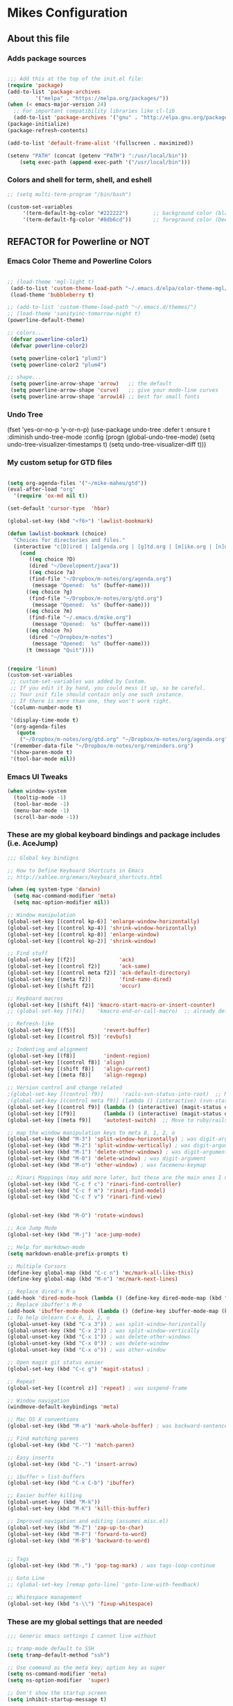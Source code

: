 #+OPTIONS: toc:4 h:4

* Mikes Configuration

** About this file
   :PROPERTIES:
   :CUSTOM_ID: babel-init
   :END:

<<babel-init>>

*** Adds package sources
#+BEGIN_SRC emacs-lisp

;;; Add this at the top of the init.el file:
(require 'package)
(add-to-list 'package-archives
	     '("melpa" . "https://melpa.org/packages/"))
(when (< emacs-major-version 24)
  ;; For important compatibility libraries like cl-lib
  (add-to-list 'package-archives '("gnu" . "http://elpa.gnu.org/packages/")))
(package-initialize)
(package-refresh-contents)

(add-to-list 'default-frame-alist '(fullscreen . maximized))

(setenv "PATH" (concat (getenv "PATH") ":/usr/local/bin"))
    (setq exec-path (append exec-path '("/usr/local/bin")))

#+END_SRC

*** Colors and shell for term, shell, and eshell
  #+BEGIN_SRC emacs-lisp
  ;; (setq multi-term-program "/bin/bash")

  (custom-set-variables
       '(term-default-bg-color "#222222")        ;; background color (black) old: 273849
       '(term-default-fg-color "#8db6cd"))       ;; foreground color (DeepSkyBlue)

  #+END_SRC

** REFACTOR for Powerline or NOT
*** Emacs Color Theme and Powerline Colors
    #+BEGIN_SRC emacs-lisp

    ;; (load-theme 'mgl-light t)
     (add-to-list 'custom-theme-load-path "~/.emacs.d/elpa/color-theme-mgl/")
     (load-theme 'bubbleberry t)

    ;; (add-to-list 'custom-theme-load-path "~/.emacs.d/themes/")
    ;; (load-theme 'sanityinc-tomorrow-night t)
    (powerline-default-theme)

    ;; colors...
     (defvar powerline-color1)
     (defvar powerline-color2)

     (setq powerline-color1 "plum3")
     (setq powerline-color2 "plum4")

    ;; shape...
     (setq powerline-arrow-shape 'arrow)   ;; the default
     (setq powerline-arrow-shape 'curve)   ;; give your mode-line curves
     (setq powerline-arrow-shape 'arrow14) ;; best for small fonts

    #+END_SRC

*** Undo Tree

#+BEGINE_SRC emacs-lisp

(fset 'yes-or-no-p 'y-or-n-p)
(use-package undo-tree
  :defer t
  :ensure t
  :diminish undo-tree-mode
  :config
  (progn
    (global-undo-tree-mode)
    (setq undo-tree-visualizer-timestamps t)
    (setq undo-tree-visualizer-diff t)))

#+END_SRC

*** My custom setup for GTD files

#+BEGIN_SRC emacs-lisp

(setq org-agenda-files '("~/mike-maheu/gtd"))
(eval-after-load "org"
  '(require 'ox-md nil t))

(set-default 'cursor-type  'hbar)

(global-set-key (kbd "<f6>") 'lawlist-bookmark)

(defun lawlist-bookmark (choice)
  "Choices for directories and files."
  (interactive "c[D]ired | [a]genda.org | [g]td.org | [m]ike.org | [n]otes")
    (cond
	   ((eq choice ?D)
	   (dired "~/Development/java"))
	   ((eq choice ?a)
	   (find-file "~/Dropbox/m-notes/org/agenda.org")
	    (message "Opened:  %s" (buffer-name)))
	  ((eq choice ?g)
	   (find-file "~/Dropbox/m-notes/org/gtd.org")
	    (message "Opened:  %s" (buffer-name)))
	  ((eq choice ?m)
	   (find-file "~/.emacs.d/mike.org")
	    (message "Opened:  %s" (buffer-name)))
	  ((eq choice ?n)
	   (dired "~/Dropbox/m-notes")
	    (message "Opened:  %s" (buffer-name)))
	  (t (message "Quit"))))


(require 'linum)
(custom-set-variables
 ;; custom-set-variables was added by Custom.
 ;; If you edit it by hand, you could mess it up, so be careful.
 ;; Your init file should contain only one such instance.
 ;; If there is more than one, they won't work right.
 '(column-number-mode t)

 '(display-time-mode t)
 '(org-agenda-files
   (quote
    ("~/Dropbox/m-notes/org/gtd.org" "~/Dropbox/m-notes/org/agenda.org" "~/Dropbox/m-notes/org/calendar.org" "~/Dropbox/m-notes/org/journal.org" "~/Dropbox/m-notes/org/mike.org" "~/Dropbox/m-notes/org/notes.org" "~/Dropbox/m-notes/org/plangtd.org" "~/Dropbox/m-notes/org/reminders.org" "~/Dropbox/m-notes/org/shopping.org" "~/Dropbox/m-notes/org/someday.org")))
 '(remember-data-file "~/Dropbox/m-notes/org/reminders.org")
 '(show-paren-mode t)
 '(tool-bar-mode nil))
#+END_SRC

*** Emacs UI Tweaks

  #+BEGIN_SRC emacs-lisp
  (when window-system
    (tooltip-mode -1)
    (tool-bar-mode -1)
    (menu-bar-mode -1)
    (scroll-bar-mode -1))
  #+END_SRC

*** These are my global keyboard bindings and package includes (i.e. AceJump)

#+BEGIN_SRC emacs-lisp
;;; Global key bindigns

;; How to Define Keyboard Shortcuts in Emacs
;; http://xahlee.org/emacs/keyboard_shortcuts.html

(when (eq system-type 'darwin)
  (setq mac-command-modifier 'meta)
  (setq mac-option-modifier nil))

;; Window manipulation
(global-set-key [(control kp-6)] 'enlarge-window-horizontally)
(global-set-key [(control kp-4)] 'shrink-window-horizontally)
(global-set-key [(control kp-8)] 'enlarge-window)
(global-set-key [(control kp-2)] 'shrink-window)

;; Find stuff
(global-set-key [(f2)]              'ack)
(global-set-key [(control f2)]      'ack-same)
(global-set-key [(control meta f2)] 'ack-default-directory)
(global-set-key [(meta f2)]         'find-name-dired)
(global-set-key [(shift f2)]        'occur)

;; Keyboard macros
(global-set-key [(shift f4)] 'kmacro-start-macro-or-insert-counter)
;; (global-set-key [(f4)]    'kmacro-end-or-call-macro)  ;; already defined

;; Refresh-like
(global-set-key [(f5)]         'revert-buffer)
(global-set-key [(control f5)] 'revbufs)

;; Indenting and alignment
(global-set-key [(f8)]         'indent-region)
(global-set-key [(control f8)] 'align)
(global-set-key [(shift f8)]   'align-current)
(global-set-key [(meta f8)]    'align-regexp)

;; Version control and change related
;(global-set-key [(control f9)]      'rails-svn-status-into-root)  ;; Move to rails mode?
;(global-set-key [(control meta f9)] (lambda () (interactive) (svn-status default-directory)))
(global-set-key [(control f9)] (lambda () (interactive) (magit-status default-directory)))
(global-set-key [(f9)]         (lambda () (interactive) (magit-status default-directory)))
(global-set-key [(meta f9)]    'autotest-switch)  ;; Move to ruby/rails mode?

;; map the window manipulation keys to meta 0, 1, 2, o
(global-set-key (kbd "M-3") 'split-window-horizontally) ; was digit-argument
(global-set-key (kbd "M-2") 'split-window-vertically) ; was digit-argument
(global-set-key (kbd "M-1") 'delete-other-windows) ; was digit-argument
(global-set-key (kbd "M-0") 'delete-window) ; was digit-argument
(global-set-key (kbd "M-o") 'other-window) ; was facemenu-keymap

;; Rinari Mappings (may add more later, but these are the main ones I need)
(global-set-key (kbd "C-c f c") 'rinari-find-controller)
(global-set-key (kbd "C-c f m") 'rinari-find-model)
(global-set-key (kbd "C-c f v") 'rinari-find-view)


(global-set-key (kbd "M-O") 'rotate-windows)

;; Ace Jump Mode
(global-set-key (kbd "M-j") 'ace-jump-mode)

;; Help for markdown-mode
(setq markdown-enable-prefix-prompts t)

;; Multiple Cursors
(define-key global-map (kbd "C-c n") 'mc/mark-all-like-this)
(define-key global-map (kbd "M-n") 'mc/mark-next-lines)

;; Replace dired's M-o
(add-hook 'dired-mode-hook (lambda () (define-key dired-mode-map (kbd "M-o") 'other-window))) ; was dired-omit-mode
;; Replace ibuffer's M-o
(add-hook 'ibuffer-mode-hook (lambda () (define-key ibuffer-mode-map (kbd "M-o") 'other-window))) ; was ibuffer-visit-buffer-1-window
;; To help Unlearn C-x 0, 1, 2, o
(global-unset-key (kbd "C-x 3")) ; was split-window-horizontally
(global-unset-key (kbd "C-x 2")) ; was split-window-vertically
(global-unset-key (kbd "C-x 1")) ; was delete-other-windows
(global-unset-key (kbd "C-x 0")) ; was delete-window
(global-unset-key (kbd "C-x o")) ; was other-window

;; Open magit git status easier
(global-set-key (kbd "C-c g") 'magit-status) ;

;; Repeat
(global-set-key [(control z)] 'repeat) ; was suspend-frame

;; Window navigation
(windmove-default-keybindings 'meta)

;; Mac OS X conventions
(global-set-key (kbd "M-a") 'mark-whole-buffer) ; was backward-sentence.

;; Find matching parens
(global-set-key (kbd "C-'") 'match-paren)

;; Easy inserts
(global-set-key (kbd "C-.") 'insert-arrow)

;; ibuffer > list-buffers
(global-set-key (kbd "C-x C-b") 'ibuffer)

;; Easier buffer killing
(global-unset-key (kbd "M-k"))
(global-set-key (kbd "M-K") 'kill-this-buffer)

;; Improved navigation and editing (assumes misc.el)
(global-set-key (kbd "M-Z") 'zap-up-to-char)
(global-set-key (kbd "M-F") 'forward-to-word)
(global-set-key (kbd "M-B") 'backward-to-word)


;; Tags
(global-set-key (kbd "M-,") 'pop-tag-mark) ; was tags-loop-continue

;; Goto Line
;; (global-set-key [remap goto-line] 'goto-line-with-feedback)

;; Whitespace management
(global-set-key (kbd "s-\\") 'fixup-whitespace)

#+END_SRC

*** These are my global settings that are needed

  #+BEGIN_SRC emacs-lisp
  ;;; Generic emacs settings I cannot live without

  ;; tramp-mode default to SSH
  (setq tramp-default-method "ssh")

  ;; Use command as the meta key; option key as super
  (setq ns-command-modifier 'meta)
  (setq ns-option-modifier  'super)

  ;; Don't show the startup screen
  (setq inhibit-startup-message t)

  ;; "y or n" instead of "yes or no"
  (fset 'yes-or-no-p 'y-or-n-p)

  ;; Highlight regions and add special behaviors to regions.
  ;; "C-h d transient" for more info
  (setq transient-mark-mode t)
  (pending-delete-mode t)

  ;; Display line and column numbers
  (setq line-number-mode    t)
  (setq column-number-mode  t)

  ;; Modeline info
  (display-time-mode 1)
  ;; (display-battery-mode 1)

  ;; Small fringes
  (set-fringe-mode '(1 . 1))

  ;; Emacs gurus don't need no stinking scroll bars
  (when (fboundp 'toggle-scroll-bar)
    (toggle-scroll-bar -1))

  ;; Explicitly show the end of a buffer
  (set-default 'indicate-empty-lines t)

  ;; Line-wrapping
  (set-default 'fill-column 78)

  ;; Prevent the annoying beep on errors
  ;; (setq visible-bell t)
  (setq ring-bell-function 'ignore)

  ;; Make sure all backup files only live in one place
  (setq backup-directory-alist '(("." . "~/.emacs.d/backups")))
  (setq delete-old-versions -1)
  (setq version-control t)
  (setq vc-make-backup-files t)
  (setq auto-save-file-name-transforms '((".*" "~/.emacs.d/auto-save-list/" t)))

  ;; Gotta see matching parens
  (show-paren-mode t)

  ;; Don't truncate lines
  (setq truncate-lines t)
  (setq truncate-partial-width-windows nil)

  ;; For emacsclient
  (server-start)

  ;; Trailing whitespace is unnecessary
  (defvar whitespace-cleanup-on-save t)
  ;; (setq whitespace-cleanup-on-save nil)
  (add-hook 'before-save-hook
	    (lambda ()
	      (if whitespace-cleanup-on-save (whitespace-cleanup))))

  ;; Trash can support
  (setq delete-by-moving-to-trash t)

  #+END_SRC

*** Helm Config

    ;; HELM Configuration

    #+BEGIN_SRC emacs-lisp
    (use-package helm
      :ensure t
      :diminish helm-mode
      :init
      (progn
	(require 'helm-config)
	(setq helm-candidate-number-limit 100)
	;; From https://gist.github.com/antifuchs/9238468
	(setq helm-idle-delay 0.0 ; update fast sources immediately (doesn't).
	      helm-input-idle-delay 0.01  ; this actually updates things
					    ; reeeelatively quickly.
	      helm-yas-display-key-on-candidate t
	      helm-quick-update t
	      helm-M-x-requires-pattern nil
	      helm-ff-skip-boring-files t)
	(helm-mode))
      :bind (("C-c h" . helm-mini)
	     ("C-h a" . helm-apropos)
	     ("C-x C-b" . helm-buffers-list)
	     ("C-x b" . helm-buffers-list)
	     ("M-y" . helm-show-kill-ring)
	     ("M-x" . helm-M-x)
	     ("C-x c o" . helm-occur)
	     ("C-x c s" . helm-swoop)
	     ("C-x c y" . helm-yas-complete)
	     ("C-x c Y" . helm-yas-create-snippet-on-region)
	     ("C-x c b" . my/helm-do-grep-book-notes)
	     ("C-x c SPC" . helm-all-mark-rings)))
    (ido-mode -1) ;; Turn off ido mode in case I enabled it accidentally
    #+END_SRC

*** Org-Mode

      #+BEGIN_SRC emacs-lisp

	(defun move-line-up ()
	  "Move up the current line."
	  (interactive)
	  (transpose-lines 1)
	  (forward-line -2)
	  (indent-according-to-mode))

	(defun move-line-down ()
	  "Move down the current line."
	  (interactive)
	  (forward-line 1)
	  (transpose-lines 1)
	  (forward-line -1)
	  (indent-according-to-mode))

	(global-set-key [(control shift up)]  'move-line-up)
	(global-set-key [(control shift down)]  'move-line-down)

	#+END_SRC

	;; Org-Mode additional modules and config
	#+BEGIN_SRC emacs-lisp
	(setq org-modules '(org-bbdb
			      org-gnus
			      org-info
			      org-habit
			      org-irc
			      org-mouse
			      org-protocol))
	(eval-after-load 'org
	 '(org-load-modules-maybe t))

	(setq org-expiry-inactive-timestamps t)
	(bind-key "C-c r" 'org-capture)
	(bind-key "C-c a" 'org-agenda)
	(bind-key "C-c l" 'org-store-link)
	(bind-key "C-c L" 'org-insert-link-global)
	(bind-key "C-c O" 'org-open-at-point-global)
	(bind-key "C-TAB" 'org-cycle org-mode-map)
	(bind-key "C-c v" 'org-show-todo-tree org-mode-map)
	(bind-key "C-c C-r" 'org-refile org-mode-map)
	(bind-key "C-c R" 'org-reveal org-mode-map)

	(setq org-capture-templates
	      '(("t" "Todo" entry (file+headline "~/Dropbox/m-notes/org/gtd.org" "Inbox")
		 "* TODO %?\n  %i\n  %a")
		("j" "Journal" entry (file+datetree "~/Dropbox/m-notes/org/journal.org")
		 "* %?\nEntered on %U\n  %i\n  %a")))

	#+END_SRC

*** eShell
	  #+BEGIN_SRC emacs-lisp
	  (setq eshell-prompt-function
	       (lambda ()
		 (concat
		  (propertize "┌─[" 'face `(:foreground "cyan"))
		  (propertize (concat (eshell/pwd)) 'face `(:foreground "white"))
		  (propertize "@" 'face `(:foreground "cyan"))
		  (propertize "]──[" 'face `(:foreground "cyan"))
		  (propertize (format-time-string "%H:%M" (current-time)) 'face `(:foreground "aero"))
		  (propertize "]\n" 'face `(:foreground "cyan"))
		  (propertize "└─>" 'face `(:foreground "cyan"))
		  (propertize (if (= (user-uid) 0) " # " " $ ") 'face `(:foreground "cyan"))
		  )))
	  #+END_SRC
